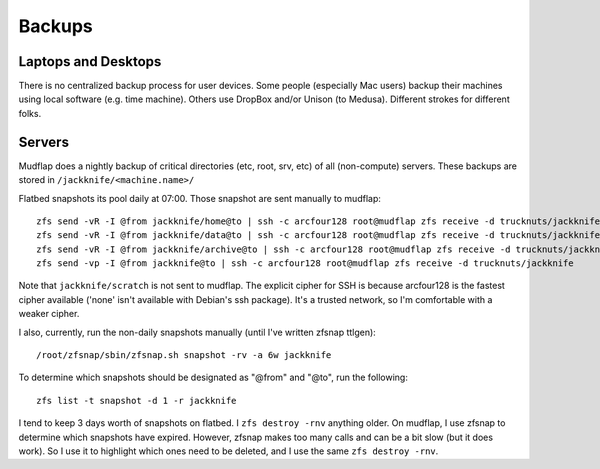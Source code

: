 .. -*- mode: rst; fill-column: 79 -*-
.. ex: set sts=4 ts=4 sw=4 et tw=79:

*******
Backups
*******

Laptops and Desktops
====================
There is no centralized backup process for user devices. Some people (especially
Mac users) backup their machines using local software (e.g. time machine).
Others use DropBox and/or Unison (to Medusa). Different strokes for different
folks.

Servers
=======
Mudflap does a nightly backup of critical directories (etc, root, srv, etc) of
all (non-compute) servers. These backups are stored in
``/jackknife/<machine.name>/``

Flatbed snapshots its pool daily at 07:00. Those snapshot are sent manually to
mudflap::

    zfs send -vR -I @from jackknife/home@to | ssh -c arcfour128 root@mudflap zfs receive -d trucknuts/jackknife
    zfs send -vR -I @from jackknife/data@to | ssh -c arcfour128 root@mudflap zfs receive -d trucknuts/jackknife
    zfs send -vR -I @from jackknife/archive@to | ssh -c arcfour128 root@mudflap zfs receive -d trucknuts/jackknife
    zfs send -vp -I @from jackknife@to | ssh -c arcfour128 root@mudflap zfs receive -d trucknuts/jackknife

Note that ``jackknife/scratch`` is not sent to mudflap. The explicit cipher for
SSH is because arcfour128 is the fastest cipher available ('none' isn't
available with Debian's ssh package). It's a trusted network, so I'm comfortable
with a weaker cipher.

I also, currently, run the non-daily snapshots manually (until I've written
zfsnap ttlgen)::

    /root/zfsnap/sbin/zfsnap.sh snapshot -rv -a 6w jackknife

To determine which snapshots should be designated as "@from" and "@to", run the
following::

    zfs list -t snapshot -d 1 -r jackknife

I tend to keep 3 days worth of snapshots on flatbed. I ``zfs destroy -rnv``
anything older. On mudflap, I use zfsnap to determine which snapshots have
expired. However, zfsnap makes too many calls and can be a bit slow (but it does
work). So I use it to highlight which ones need to be deleted, and I use the
same ``zfs destroy -rnv``.

